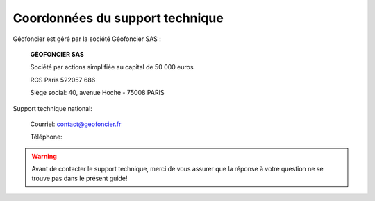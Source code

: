 Coordonnées du support technique
================================

Géofoncier est géré par la société Géofoncier SAS :

		**GÉOFONCIER SAS**

		Société par actions simplifiée au capital de 50 000 euros

		RCS Paris 522057 686

		Siège social: 40, avenue Hoche - 75008 PARIS

Support technique national:

		Courriel: contact@geofoncier.fr

		Téléphone: |indigo|

.. |indigo| image:: _static/images/image813.png
            :width: 200


.. warning:: Avant de contacter le support technique, merci de vous assurer que la réponse à votre question ne se trouve pas dans le présent guide!